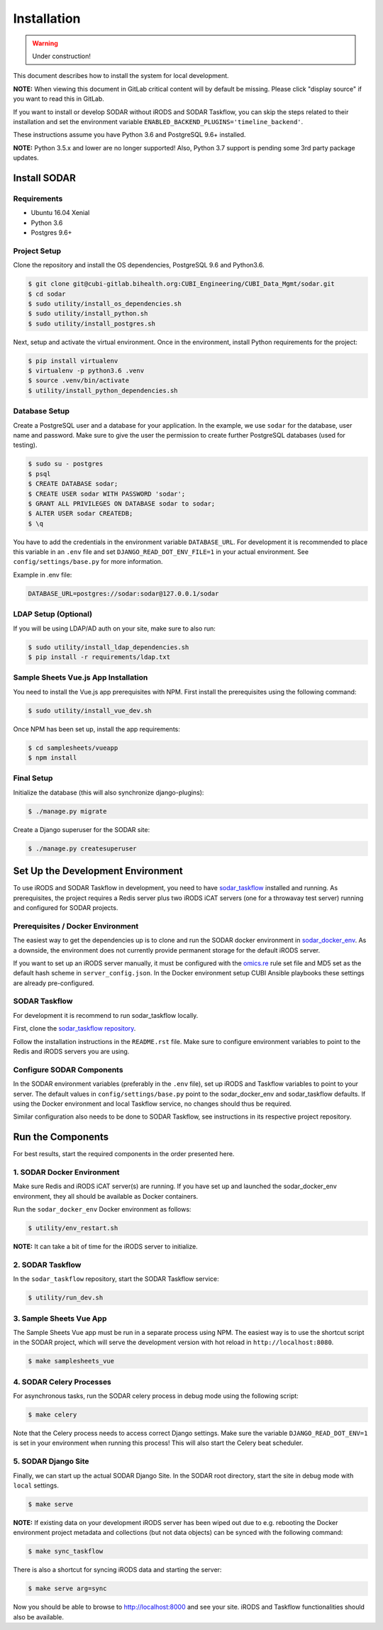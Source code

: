 .. _installation:

Installation
^^^^^^^^^^^^

.. warning::

   Under construction!

This document describes how to install the system for local development.

**NOTE:** When viewing this document in GitLab critical content will by default
be missing. Please click "display source" if you want to read this in GitLab.

If you want to install or develop SODAR without iRODS and SODAR Taskflow, you
can skip the steps related to their installation and set the environment
variable ``ENABLED_BACKEND_PLUGINS='timeline_backend'``.

These instructions assume you have Python 3.6 and PostgreSQL 9.6+ installed.

**NOTE:** Python 3.5.x and lower are no longer supported! Also, Python 3.7
support is pending some 3rd party package updates.


Install SODAR
=============

Requirements
------------

- Ubuntu 16.04 Xenial
- Python 3.6
- Postgres 9.6+

Project Setup
-------------

Clone the repository and install the OS dependencies, PostgreSQL 9.6 and Python3.6.

.. code-block:: console

    $ git clone git@cubi-gitlab.bihealth.org:CUBI_Engineering/CUBI_Data_Mgmt/sodar.git
    $ cd sodar
    $ sudo utility/install_os_dependencies.sh
    $ sudo utility/install_python.sh
    $ sudo utility/install_postgres.sh

Next, setup and activate the virtual environment. Once in
the environment, install Python requirements for the project:

.. code-block:: console

    $ pip install virtualenv
    $ virtualenv -p python3.6 .venv
    $ source .venv/bin/activate
    $ utility/install_python_dependencies.sh

Database Setup
--------------

Create a PostgreSQL user and a database for your application. In the example,
we use ``sodar`` for the database, user name and password. Make sure to
give the user the permission to create further PostgreSQL databases (used for
testing).

.. code-block:: console

    $ sudo su - postgres
    $ psql
    $ CREATE DATABASE sodar;
    $ CREATE USER sodar WITH PASSWORD 'sodar';
    $ GRANT ALL PRIVILEGES ON DATABASE sodar to sodar;
    $ ALTER USER sodar CREATEDB;
    $ \q

You have to add the credentials in the environment variable ``DATABASE_URL``.
For development it is recommended to place this variable in an ``.env`` file and
set ``DJANGO_READ_DOT_ENV_FILE=1`` in your actual environment. See
``config/settings/base.py`` for more information.

Example in .env file:

.. code-block:: console

    DATABASE_URL=postgres://sodar:sodar@127.0.0.1/sodar

LDAP Setup (Optional)
---------------------

If you will be using LDAP/AD auth on your site, make sure to also run:

.. code-block:: console

    $ sudo utility/install_ldap_dependencies.sh
    $ pip install -r requirements/ldap.txt

Sample Sheets Vue.js App Installation
-------------------------------------

You need to install the Vue.js app prerequisites with NPM. First install the
prerequisites using the following command:

.. code-block:: console

    $ sudo utility/install_vue_dev.sh

Once NPM has been set up, install the app requirements:

.. code-block:: console

    $ cd samplesheets/vueapp
    $ npm install

Final Setup
-----------

Initialize the database (this will also synchronize django-plugins):

.. code-block:: console

    $ ./manage.py migrate

Create a Django superuser for the SODAR site:

.. code-block:: console

    $ ./manage.py createsuperuser


Set Up the Development Environment
==================================

To use iRODS and SODAR Taskflow in development, you need to have
`sodar_taskflow <https://cubi-gitlab.bihealth.org/CUBI_Engineering/CUBI_Data_Mgmt/sodar_taskflow>`_
installed and running. As prerequisites, the project requires a Redis server
plus two iRODS iCAT servers (one for a throwavay test server) running and
configured for SODAR projects.

Prerequisites / Docker Environment
----------------------------------

The easiest way to get the dependencies up is to clone and run the SODAR docker
environment in
`sodar_docker_env <https://cubi-gitlab.bihealth.org/CUBI_Engineering/CUBI_Data_Mgmt/sodar_docker_env>`_.
As a downside, the environment does not currently provide permanent storage for
the default iRODS server.

If you want to set up an iRODS server manually, it must be configured with the
`omics.re <https://cubi-gitlab.bihealth.org/CUBI_Operations/Ansible_Playbooks/blob/master/roles/cubi.irods-setup/files/etc/irods/omics.re>`_
rule set file and MD5 set as the default hash scheme in ``server_config.json``.
In the Docker environment setup CUBI Ansible playbooks these settings are
already pre-configured.

SODAR Taskflow
--------------

For development it is recommend to run sodar_taskflow locally.

First, clone the `sodar_taskflow repository <https://cubi-gitlab.bihealth.org/CUBI_Engineering/CUBI_Data_Mgmt/sodar_taskflow>`_.

Follow the installation instructions in the ``README.rst`` file. Make sure to
configure environment variables to point to the Redis and iRODS servers you are
using.

Configure SODAR Components
--------------------------

In the SODAR environment variables (preferably in the ``.env``
file), set up iRODS and Taskflow variables to point to your server. The default
values in ``config/settings/base.py`` point to the sodar_docker_env and
sodar_taskflow defaults. If using the Docker environment and local Taskflow
service, no changes should thus be required.

Similar configuration also needs to be done to SODAR Taskflow, see instructions
in its respective project repository.


Run the Components
==================

For best results, start the required components in the order presented here.

1. SODAR Docker Environment
---------------------------

Make sure Redis and iRODS iCAT server(s) are running. If you have set up and
launched the sodar_docker_env environment, they all should be available as
Docker containers.

Run the ``sodar_docker_env`` Docker environment as follows:

.. code-block:: console

    $ utility/env_restart.sh

**NOTE:** It can take a bit of time for the iRODS server to initialize.

2. SODAR Taskflow
-----------------

In the ``sodar_taskflow`` repository, start the SODAR Taskflow service:

.. code-block:: console

    $ utility/run_dev.sh

3. Sample Sheets Vue App
------------------------

The Sample Sheets Vue app must be run in a separate process using NPM. The
easiest way is to use the shortcut script in the SODAR project, which will
serve the development version with hot reload in ``http://localhost:8080``.

.. code-block::

    $ make samplesheets_vue

4. SODAR Celery Processes
-------------------------

For asynchronous tasks, run the SODAR celery process in debug mode using the
following script:

.. code-block:: console

    $ make celery

Note that the Celery process needs to access correct Django settings. Make sure
the variable ``DJANGO_READ_DOT_ENV=1`` is set in your environment when running
this process! This will also start the Celery beat scheduler.

5. SODAR Django Site
--------------------

Finally, we can start up the actual SODAR Django Site. In the SODAR root
directory, start the site in debug mode with ``local`` settings.

.. code-block:: console

    $ make serve

**NOTE:** If existing data on your development iRODS server has been wiped out
due to e.g. rebooting the Docker environment project metadata and collections
(but not data objects) can be synced with the following command:

.. code-block:: console

    $ make sync_taskflow

There is also a shortcut for syncing iRODS data and starting the server:

.. code-block:: console

    $ make serve arg=sync

Now you should be able to browse to http://localhost:8000 and see your site.
iRODS and Taskflow functionalities should also be available.
